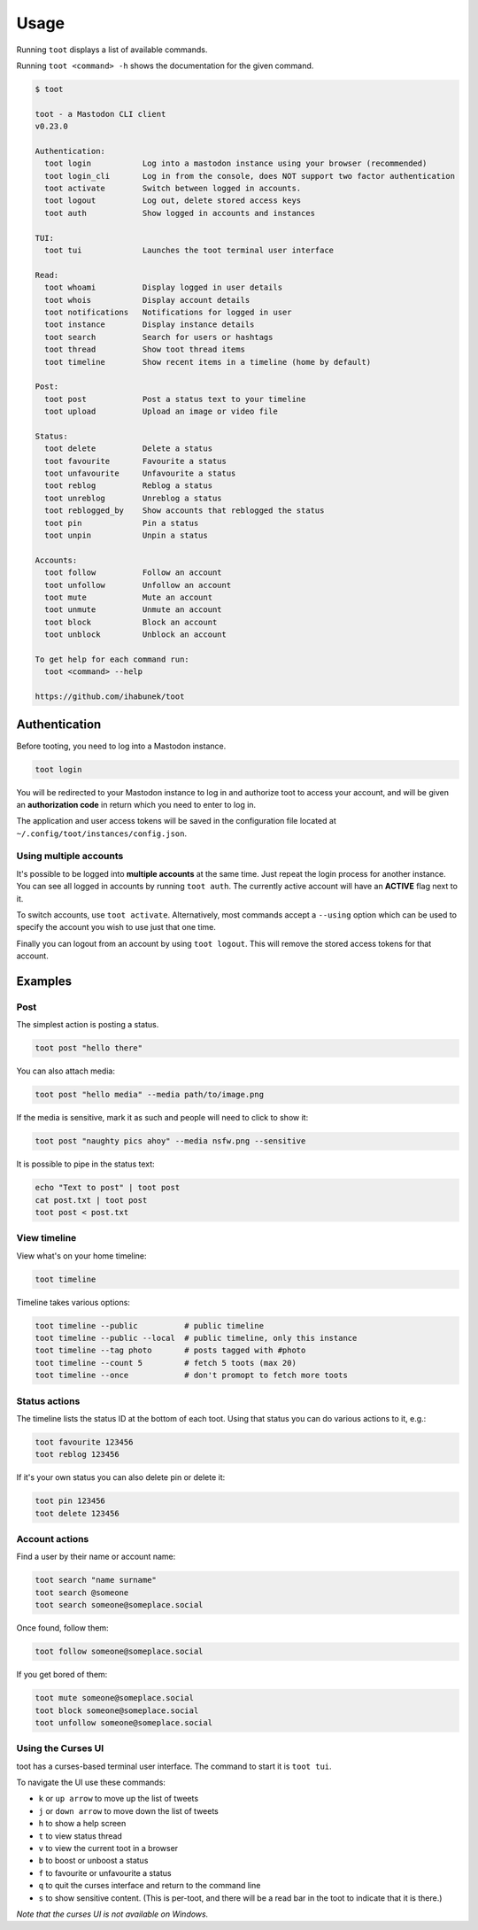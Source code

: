 =====
Usage
=====

Running ``toot`` displays a list of available commands.

Running ``toot <command> -h`` shows the documentation for the given command.

.. code-block:: none

    $ toot

    toot - a Mastodon CLI client
    v0.23.0

    Authentication:
      toot login           Log into a mastodon instance using your browser (recommended)
      toot login_cli       Log in from the console, does NOT support two factor authentication
      toot activate        Switch between logged in accounts.
      toot logout          Log out, delete stored access keys
      toot auth            Show logged in accounts and instances

    TUI:
      toot tui             Launches the toot terminal user interface

    Read:
      toot whoami          Display logged in user details
      toot whois           Display account details
      toot notifications   Notifications for logged in user
      toot instance        Display instance details
      toot search          Search for users or hashtags
      toot thread          Show toot thread items
      toot timeline        Show recent items in a timeline (home by default)

    Post:
      toot post            Post a status text to your timeline
      toot upload          Upload an image or video file

    Status:
      toot delete          Delete a status
      toot favourite       Favourite a status
      toot unfavourite     Unfavourite a status
      toot reblog          Reblog a status
      toot unreblog        Unreblog a status
      toot reblogged_by    Show accounts that reblogged the status
      toot pin             Pin a status
      toot unpin           Unpin a status

    Accounts:
      toot follow          Follow an account
      toot unfollow        Unfollow an account
      toot mute            Mute an account
      toot unmute          Unmute an account
      toot block           Block an account
      toot unblock         Unblock an account

    To get help for each command run:
      toot <command> --help

    https://github.com/ihabunek/toot


Authentication
--------------

Before tooting, you need to log into a Mastodon instance.

.. code-block:: sh

    toot login

You will be redirected to your Mastodon instance to log in and authorize toot to
access your account, and will be given an **authorization code** in return which
you need to enter to log in.

The application and user access tokens will be saved in the configuration file
located at ``~/.config/toot/instances/config.json``.

Using multiple accounts
~~~~~~~~~~~~~~~~~~~~~~~

It's possible to be logged into **multiple accounts** at the same time. Just
repeat the login process for another instance. You can see all logged in
accounts by running ``toot auth``. The currently active account will have an
**ACTIVE** flag next to it.

To switch accounts, use ``toot activate``. Alternatively, most commands accept a
``--using`` option which can be used to specify the account you wish to use just
that one time.

Finally you can logout from an account by using ``toot logout``. This will
remove the stored access tokens for that account.

Examples
--------

Post
~~~~

The simplest action is posting a status.

.. code-block:: bash

  toot post "hello there"

You can also attach media:

.. code-block:: bash

  toot post "hello media" --media path/to/image.png

If the media is sensitive, mark it as such and people will need to click to show
it:

.. code-block:: bash

  toot post "naughty pics ahoy" --media nsfw.png --sensitive


It is possible to pipe in the status text:

.. code-block:: bash

    echo "Text to post" | toot post
    cat post.txt | toot post
    toot post < post.txt


View timeline
~~~~~~~~~~~~~

View what's on your home timeline:

.. code-block:: bash

  toot timeline

Timeline takes various options:

.. code-block:: bash

  toot timeline --public          # public timeline
  toot timeline --public --local  # public timeline, only this instance
  toot timeline --tag photo       # posts tagged with #photo
  toot timeline --count 5         # fetch 5 toots (max 20)
  toot timeline --once            # don't promopt to fetch more toots

Status actions
~~~~~~~~~~~~~~

The timeline lists the status ID at the bottom of each toot. Using that status
you can do various actions to it, e.g.:

.. code-block:: bash

  toot favourite 123456
  toot reblog 123456

If it's your own status you can also delete pin or delete it:

.. code-block:: bash

  toot pin 123456
  toot delete 123456

Account actions
~~~~~~~~~~~~~~~

Find a user by their name or account name:

.. code-block:: bash

  toot search "name surname"
  toot search @someone
  toot search someone@someplace.social

Once found, follow them:

.. code-block:: bash

  toot follow someone@someplace.social

If you get bored of them:

.. code-block:: bash

  toot mute someone@someplace.social
  toot block someone@someplace.social
  toot unfollow someone@someplace.social

Using the Curses UI
~~~~~~~~~~~~~~~~~~~

toot has a curses-based terminal user interface. The command to start it is ``toot tui``.

To navigate the UI use these commands:

* ``k`` or ``up arrow`` to move up the list of tweets
* ``j`` or ``down arrow`` to move down the list of tweets
* ``h`` to show a help screen
* ``t`` to view status thread
* ``v`` to view the current toot in a browser
* ``b`` to boost or unboost a status
* ``f`` to favourite or unfavourite a status
* ``q`` to quit the curses interface and return to the command line
* ``s`` to show sensitive content. (This is per-toot, and there will be a read bar in the toot to indicate that it is there.)

*Note that the curses UI is not available on Windows.*
